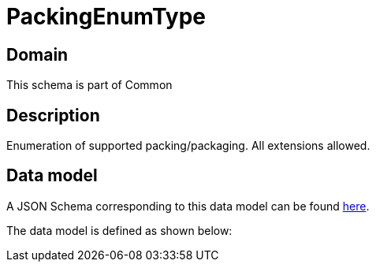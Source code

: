 = PackingEnumType

[#domain]
== Domain

This schema is part of Common

[#description]
== Description

Enumeration of supported packing/packaging. All extensions allowed.


[#data_model]
== Data model

A JSON Schema corresponding to this data model can be found https://tmforum.org[here].

The data model is defined as shown below:


